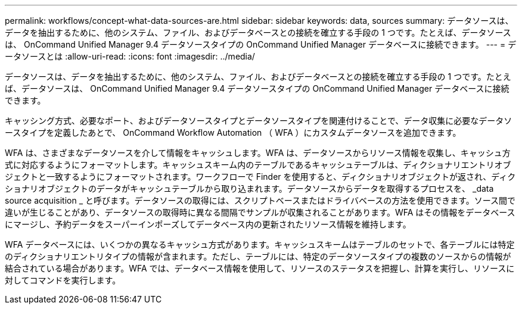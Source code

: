 ---
permalink: workflows/concept-what-data-sources-are.html 
sidebar: sidebar 
keywords: data, sources 
summary: データソースは、データを抽出するために、他のシステム、ファイル、およびデータベースとの接続を確立する手段の 1 つです。たとえば、データソースは、 OnCommand Unified Manager 9.4 データソースタイプの OnCommand Unified Manager データベースに接続できます。 
---
= データソースとは
:allow-uri-read: 
:icons: font
:imagesdir: ../media/


[role="lead"]
データソースは、データを抽出するために、他のシステム、ファイル、およびデータベースとの接続を確立する手段の 1 つです。たとえば、データソースは、 OnCommand Unified Manager 9.4 データソースタイプの OnCommand Unified Manager データベースに接続できます。

キャッシング方式、必要なポート、およびデータソースタイプとデータソースタイプを関連付けることで、データ収集に必要なデータソースタイプを定義したあとで、 OnCommand Workflow Automation （ WFA ）にカスタムデータソースを追加できます。

WFA は、さまざまなデータソースを介して情報をキャッシュします。WFA は、データソースからリソース情報を収集し、キャッシュ方式に対応するようにフォーマットします。キャッシュスキーム内のテーブルであるキャッシュテーブルは、ディクショナリエントリオブジェクトと一致するようにフォーマットされます。ワークフローで Finder を使用すると、ディクショナリオブジェクトが返され、ディクショナリオブジェクトのデータがキャッシュテーブルから取り込まれます。データソースからデータを取得するプロセスを、 _data source acquisition _ と呼びます。データソースの取得には、スクリプトベースまたはドライバベースの方法を使用できます。ソース間で違いが生じることがあり、データソースの取得時に異なる間隔でサンプルが収集されることがあります。WFA はその情報をデータベースにマージし、予約データをスーパーインポーズしてデータベース内の更新されたリソース情報を維持します。

WFA データベースには、いくつかの異なるキャッシュ方式があります。キャッシュスキームはテーブルのセットで、各テーブルには特定のディクショナリエントリタイプの情報が含まれます。ただし、テーブルには、特定のデータソースタイプの複数のソースからの情報が結合されている場合があります。WFA では、データベース情報を使用して、リソースのステータスを把握し、計算を実行し、リソースに対してコマンドを実行します。
